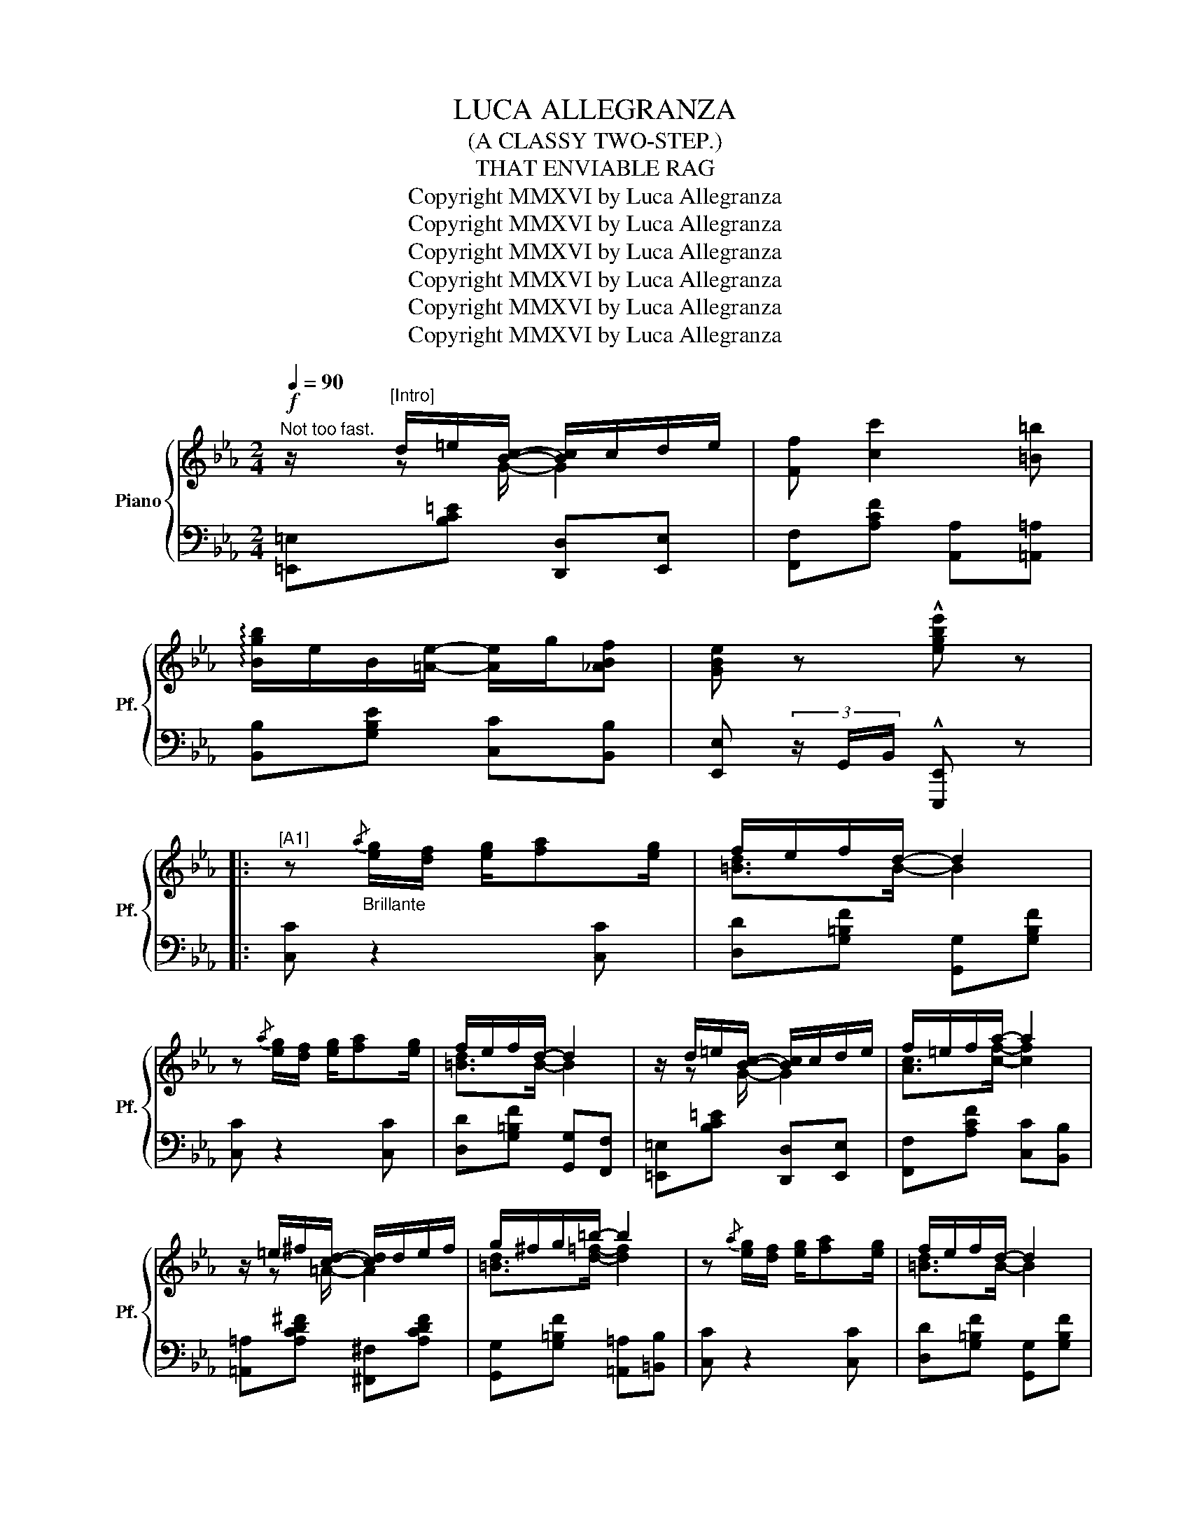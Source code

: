 X:1
T: LUCA ALLEGRANZA
T: (A CLASSY TWO-STEP.)
T:THAT ENVIABLE RAG
T:Copyright MMXVI by Luca Allegranza
T:Copyright MMXVI by Luca Allegranza
T:Copyright MMXVI by Luca Allegranza
T:Copyright MMXVI by Luca Allegranza
T:Copyright MMXVI by Luca Allegranza
T:Copyright MMXVI by Luca Allegranza
Z:Copyright MMXVI by Luca Allegranza
%%score { ( 1 2 ) | ( 3 4 ) }
L:1/8
Q:1/4=90
M:2/4
K:Eb
V:1 treble nm="Piano" snm="Pf."
V:2 treble 
V:3 bass 
V:4 bass 
V:1
"^Not too fast."!f! z/"^[Intro]" d/=e/[Bc]/- [Bc]/c/d/e/ | [Ff] [cc']2 [=B=b] | %2
 !arpeggio![Bgb]/e/B/[=Ae]/- [Ae]/g/[_ABf] | [GBe] z !^![egbe'] z |: %4
"^[A1]" z"_Brillante"{/a} [eg]/[df]/ [eg]/[fa][eg]/ | f/e/f/d/- d2 | %6
 z{/a} [eg]/[df]/ [eg]/[fa][eg]/ | f/e/f/d/- d2 | z/ d/=e/[Bc]/- [Bc]/c/d/e/ | f/=e/f/a/- a2 | %10
 z/ =e/^f/[cd]/- [cd]/d/e/f/ | g/^f/g/=b/- b2 | z{/a} [eg]/[df]/ [eg]/[fa][eg]/ | f/e/f/d/- d2 | %14
 z{/a} [eg]/[df]/ [eg]/[fa][eg]/ | f/e/f/d/- d2 | z/ d/=e/[Bc]/- [Bc]/c/d/e/ | [Ff] [cc']2 [=B=b] | %18
 !arpeggio![Bgb]/e/B/[=Ae]/- [Ae]/g/[_ABf] |1 [GBe] z !^![egbe'] z :|2 [GBe] [Bb]/[Bb]/ [Bb][Bb] |: %21
[K:Eb]"^[B]""_Staccato" !>![dd']/f/a/!>![dd']/- [dd']/b/!>![=e=e'] | %22
 !arpeggio![fd'f']/f/a/[dac']/- [dac']/b/a/d/ | [GBe]/B/e/g/ !>![B^fc']<[Begb] | %24
 z/ B/e/g/ c'/b/g/=e/ | [Adf]c'/[dfab]/- [dfab]/c'/[dfab]- | %26
 [dfab]!8va(!c''/[d'f'a'b']/- [d'f'a'b']/c''/[d'f'a'b'] |({bc'd'} e'/e'/)g'/b'/ e''/!8va)!e/g/b/ | %28
 e'/E/G/B/ e z | [dd']/f/a/[dd']/- [dd']/b/[=e=e'] | [fbf']/f/a/[dac']/- [dac']/b/a/d/ | %31
 [GBe]/B/e/g/ !>![B^fc']<[Begb] | z/ B/e/g/ c'/b/e/B/ | =B/A/B/[Be]/- e!>!f | %34
 !>![Beg]/e/c/B/- B/[Beb][Gg]/ | [Adfa]/f/c/_d/ =d/A/B/c/ |1 d/g/f/e/- e[Bb] :|2 d/g/f/e/- e z || %38
"^[A2]" z{/a} [eg]/[df]/ [eg]/[fa][eg]/ | f/e/f/d/- d2 | z{/a} [eg]/[df]/ [eg]/[fa][eg]/ | %41
 f/e/f/d/- d2 | z/ d/=e/[Bc]/- [Bc]/c/d/e/ | f/=e/f/a/- a2 | z/ =e/^f/[cd]/- [cd]/d/e/f/ | %45
 g/^f/g/=b/- b2 | z{/a} [eg]/[df]/ [eg]/[fa][eg]/ | f/e/f/d/- d2 | %48
 z{/a} [eg]/[df]/ [eg]/[fa][eg]/ | f/e/f/d/- d2 | z/ d/=e/[Bc]/- [Bc]/c/d/e/ | [Ff] [cc']2 [=B=b] | %52
 !arpeggio![Bgb]/e/B/[=Ae]/- [Ae]/g/[_ABf] | [GBe] z !^![egbe'] (3c/_d/e/ || %54
[K:Ab]"_Marcato""^[Int]" !>![A=Bf] !>![ABf]2 !>![ABf] | c/ec/ f/e/c/A/ | %56
 !>![A=B=e] !>![ABe]2 !>![ABe] | [GBe] z !^![egbe'] z |:"^[C]""_Sempre legato" c/=B/c/d/- d/c/_B | %59
 A/G/A/F/- F/A/B/c/ | !>!d/c/d/e/- e/d/c | [FB]2 z2 | c/=B/c/d/- d/c/_B | A/G/A/F/- F/c/d/e/ | %64
 [G=B=f]/[GBf]g/ [GBf]/[GBf]g/ | [=EGc=e]2 [B_e]2 | c/=B/c/d/- d/c/_B | A/G/A/F/- F/A/B/c/ | %68
 !>!d/c/d/e/- e/d/c | [FB]2- [FB](3c/=A/F/ | !>![A=Bf] !>![ABf]2 !>![ABf] | c/ec/ f/e/c/A/ | %72
 [EB] (3c/d/=d/ e/f/[Beg] |1 [Acea] z [Be]2 :|2 !tenuto![cea]2 !tenuto![GBde]2 |: %75
[K:Ab]"^[D]" !>![Ad=ea]2 !>![Adeb]2 | !>!c'/a/!>!f/!>!e/- e/c/B/A/- | [=EA]3 D | E4 | %79
 z/ g/a/=a/ [Beb]/ee/4f/4 | e/b/d'/g/- g/f/e | z/ a/b/=b/ [ceac']/ag/4f/4 | [EAe][Ac] [GB][EA] | %83
 [Ad=ea]2 [Adeb]2 | !>!c'/a/!>!f/!>!e/- e/c/B/A/- | [=EA]3 D | !fermata!E4 | z/ e/c/A/ _G/ee/4f/4 | %88
 ed AB | z/ f/e/A/ G/ec/4B/4 |1 !tenuto![CEA]2 !tenuto![G,B,DE]2 :|2 %91
 !^![CEA]!^![EGBe] !^![Acea] z || %92
[K:Eb]"^[A3]"!8va(! z"_Grazioso"{/a'} [e'g']/[d'f']/ [e'g']/[f'a'][e'g']/ | f'/e'/f'/d'/- d'2 | %94
 z{/a'} [e'g']/[d'f']/ [e'g']/[f'a'][e'g']/ | f'/e'/f'/d'/- d'2 | %96
 z/ d'/=e'/[bc']/- [bc']/c'/d'/e'/ | f'/=e'/f'/a'/- a'2 | z/ =e'/^f'/[c'd']/- [c'd']/d'/e'/f'/ | %99
 g'/^f'/g'/=b'/- b'2!8va)! |"_Brillante" z{/a} [eg]/[df]/ [eg]/[fa][eg]/ | f/e/f/d/- d2 | %102
 z{/a} [eg]/[df]/ [eg]/[fa][eg]/ | f/e/f/d/- d2 | z/ d/=e/[Bc]/- [Bc]/c/d/e/ | [Ff] [cc']2 [=B=b] | %106
 !arpeggio![Bgb]/e/B/[=Ae]/- [Ae]/g/[_ABf] | [GBe] (3e/g/b/ !^![egbe'] z || %108
O[Q:1/4=93]"^A little fast" [Begb][Begb] [Begb][Begb] | [=Bea=b][Beab] [Beab][Beab] | %110
[Q:1/4=95] [Begb][Begb] [Begb][Begb] |"^Stringendo al fine" [=Bea=b][Beab] [Beab][Beab] | %112
 [Begb][=Bea=b] [_Beg_b][=Bea=b] | [Begb][ceac'] [Begb][dfad'] | %114
 [egbe']!>![=Bea=b] !>![_Beg_b]!>![dfad'] | %115
 !^![egbe']!8va(! =a'/4b'/4c''/4d''/4!fff! !^![e'g'b'e'']"_FINE." z!8va)! |] %116
V:2
 x/ z G/- G2 | x4 | x4 | x4 |: x4 | [=Bd]>B- B2 | x4 | [=Bd]>B- B2 | x/ z G/- G2 | %9
 [Ac]>[cf]- [cf]2 | x/ z =A/- A2 | [=Bd]>[d=f]- [df]2 | x4 | [=Bd]>B- B2 | x4 | [=Bd]>B- B2 | %16
 x/ z G/- G2 | x4 | x4 |1 x4 :|2 x4 |:[K:Eb] x4 | x4 | x4 | x2 [eg]2 | x4 | x!8va(! x3 | %27
 x5/2!8va)! x3/2 | x4 | x4 | x4 | x4 | x2 [eg]2 | x3/2 z/ B/A/[F=Bd] | x4 | x4 |1 %36
 [FB]>[GB]- [GB] z :|2 [FB]>[GB]- [GB] x || x4 | [=Bd]>B- B2 | x4 | [=Bd]>B- B2 | x/ z G/- G2 | %43
 [Ac]>[cf]- [cf]2 | x/ z =A/- A2 | [=Bd]>[d=f]- [df]2 | x4 | [=Bd]>B- B2 | x4 | [=Bd]>B- B2 | %50
 x/ z G/- G2 | x4 | x4 | x4 ||[K:Ab] x4 | [EA]<[EA] A2 | x4 | x4 |: A>G- G x | [CF]>C- C z | %60
 [FB]>=A- AF | x4 | A>G- G x | [CF]/ x C/- C z | x4 | x2 AG | A>G- G x | [CF]>C- C z | %68
 [FB]>=A- AF | x4 | x4 | [EA]<[EA] A2 | x4 |1 x2 AG :|2 x4 |:[K:Ab] x4 | [cea]>[EAc]- [EAc]2 | %77
 [A,D=E]4 | [A,CE]4 | x4 | B>[Gd]- [Gd]/ z/ z | x4 | x4 | x4 | [cea]>[EAc]- [EAc]2 | [A,D=E]4 | %86
 [A,CE]4 | x2 E>[EA] | x4 | x2 G>G |1 x4 :|2 x4 ||[K:Eb]!8va(! x4 | [=bd']>b- b2 | x4 | %95
 [=bd']>b- b2 | x/ z g/- g2 | [ac']>[c'f']- [c'f']2 | x/ z =a/- a2 | %99
 [=bd']>[d'=f']- [d'f']2!8va)! | x4 | [=Bd]>B- B2 | x4 | [=Bd]>B- B2 | x/ z G/- G2 | x4 | x4 | %107
 x4 || x4 | x4 | x4 | x4 | x4 | x4 | x4 | x!8va(! x3!8va)! |] %116
V:3
 [=E,,=E,][B,C=E] [D,,D,][E,,E,] | [F,,F,][A,CF] [A,,A,][=A,,=A,] | [B,,B,][G,B,E] [C,C][B,,B,] | %3
 [E,,E,] (3z/ G,,/B,,/ !^![E,,,E,,] z |: [C,C] z2 [C,C] | [D,D][G,=B,F] [G,,G,][G,B,F] | %6
 [C,C] z2 [C,C] | [D,D][G,=B,F] [G,,G,][F,,F,] | [=E,,=E,][B,C=E] [D,,D,][E,,E,] | %9
 [F,,F,][A,CF] [C,C][B,,B,] | [=A,,=A,][A,CD^F] [^F,,^F,][A,CDF] | %11
 [G,,G,][G,=B,F] [=A,,=A,][=B,,B,] | [C,C] z2 [C,C] | [D,D][G,=B,F] [G,,G,][G,B,F] | %14
 [C,C] z2 [C,C] | [D,D][G,=B,F] [G,,G,][F,,F,] | [=E,,=E,][B,C=E] [D,,D,][E,,E,] | %17
 [F,,F,][A,CF] [A,,A,][=A,,=A,] | [B,,B,][B,EG] [C,C][B,,B,] |1 %19
 [E,,E,] (3z/ G,,/B,,/ !^![E,,,E,,] z :|2 [E,,E,] z z2 |:[K:Eb] [F,,F,][A,B,D] [D,,D,][A,B,D] | %22
 [F,,F,][A,B,D] [D,,D,][A,B,D] | E,[G,B,E] !>![E,,E,][G,B,E] | E,[G,B,E] [E,,E,][G,,G,] | %25
 [F,,F,][A,B,D] [D,,D,][A,B,D] | [B,,,B,,][A,B,D] [F,,,F,,][A,B,D] | [E,,E,] x x2 | x4 | %29
 [F,,F,][A,B,D] [D,,D,][A,B,D] | [F,,F,][A,B,D] [D,,D,][A,B,D] | E,[G,B,E] !>![E,,E,][G,B,E] | %32
 E,[G,B,E] [E,,E,][G,,G,] | [A,,A,][A,=B,E] [A,,A,]!>![=B,,B,] | !>![B,,B,][G,B,E] [G,,G,][B,,B,] | %35
 [A,,A,][A,DF] [F,,F,][A,DF] |1 B,D, [E,,E,] z :|2 B,D, [E,,E,] z || [C,C] z2 [C,C] | %39
 [D,D][G,=B,F] [G,,G,][G,B,F] | [C,C] z2 [C,C] | [D,D][G,=B,F] [G,,G,][F,,F,] | %42
 [=E,,=E,][B,C=E] [D,,D,][E,,E,] | [F,,F,][A,CF] [C,C][B,,B,] | %44
 [=A,,=A,][A,CD^F] [^F,,^F,][A,CDF] | [G,,G,][G,=B,F] [=A,,=A,][=B,,B,] | [C,C] z2 [C,C] | %47
 [D,D][G,=B,F] [G,,G,][G,B,F] | [C,C] z2 [C,C] | [D,D][G,=B,F] [G,,G,][F,,F,] | %50
 [=E,,=E,][B,C=E] [D,,D,][E,,E,] | [F,,F,][A,CF] [A,,A,][=A,,=A,] | [B,,B,][B,EG] [C,C][B,,B,] | %53
 [E,,E,] (3z/ G,,/B,,/ !^![E,,,E,,] z ||[K:Ab] !>![=D,,=D,] !>![D,,D,]2 !>![D,,D,] | %55
 [A,,A,][E,A,C] [E,,E,][E,A,C] | !>![=E,,=E,] !>![E,,E,]2 !>![E,,E,] | %57
 [E,,E,][B,,,B,,] !^![E,,,E,,] z |: [A,,A,][E,A,C] [G,,G,][=E,B,C] | [F,,F,][A,C] [C,,C,][A,CF] | %60
 !>![D,,D,][F,A,D] [C,,C,][F,=A,E] | [B,,B,][F,B,D] [F,,F,][F,B,D] | %62
 [A,,A,][E,A,C] [=E,,=E,][D,E,G,B,D] | [F,,F,][A,C] [F,,F,][E,,E,] | %64
 [=D,,=D,][F,=B,D] [_D,,_D,][F,B,D] | [C,,C,][_C,,_C,] [B,,,B,,][E,,E,] | %66
 [A,,A,][E,A,C] [G,,G,][=E,B,C] | [F,,F,][A,C] [C,,C,][A,CF] | !>![D,,D,][F,A,D] [C,,C,][F,=A,E] | %69
 [B,,B,][F,B,D] [F,,F,] z | !>![=D,,=D,] !>![D,,D,]2 !>![D,,D,] | [A,,A,]2 [F,EF]2 | %72
 [G,,G,] (3A,/B,/=B,/ C/D/[E,E] |1 [A,,,A,,][_C,,_C,] [B,,,B,,][E,,E,] :|2 [A,,A,]C, [E,,E,]2 |: %75
[K:Ab]!ped! !>!=E/D/A,/!>!=E,/- E,/D,/A,,/E,,/!ped-up! | !>!A,,!>!=D,/!>!E,/- E,2 | %77
!ped! =E,/D,/A,,/=E,,/- E,,/!ped-up!A,,/D,/E,/ |!ped! E,/C,/A,,/E,,/-!ped-up! E,, (3G,,/A,,/=A,,/ | %79
 B,,[B,DG] [G,,G,][B,DG] | [B,,B,][B,DG] [G,,G,][B,DG] | [A,,A,][CEA] [E,,E,][E,A,C] | %82
!ped! C/E/B,/E/ G,/E/E,/E/!ped-up! | =E/D/A,/=E,/- E,/D,/A,,/E,,/ | !>!A,,!>!=D,/!>!E,/- E,2 | %85
!ped! =E,/D,/A,,/=E,,/- E,,/!ped-up!A,,/D,/E,/ | E,/C,/A,,/!fermata!E,,/- E,,2 | %87
 [A,,A,][_G,A,E] [E,,E,][=E,,=E,] | [F,,F,][A,DF] [_F,_F][B,DF] | [E,,E,][A,CE] [E,,E,][G,DE] |1 %90
 [A,,A,]C, [E,,E,]2 :|2 !^![A,,A,]!^![E,,E,] !^![A,,,A,,] z ||[K:Eb][K:treble] [Cc] z2 [Cc] | %93
 [Dd][G=Bf] [G,G][GBf] | [Cc] z2 [Cc] | [Dd][G=Bf] [G,G][F,F] | [=E,=E][Bc=e] [D,D][E,E] | %97
 [F,F][Acf] [Cc][B,B] | [=A,=A][Acd^f] [^F,^F][Acdf] |[K:bass] [G,,G,][G,=B,F] [=A,,=A,][=B,,B,] | %100
 [C,C] z2 [C,C] | [D,D][G,=B,F] [G,,G,][G,B,F] | [C,C] z2 [C,C] | [D,D][G,=B,F] [G,,G,][F,,F,] | %104
 [=E,,=E,][B,C=E] [D,,D,][E,,E,] | [F,,F,][A,CF] [A,,A,][=A,,=A,] | [B,,B,][B,EG] [C,C][B,,B,] | %107
 [E,,E,] (3E,,/G,,/B,,/ !^![E,,,E,,][B,,,B,,] || %108
 [E,,E,]/[B,,B,][A,,A,]/ [_G,,_G,]/[F,,F,]/[E,,E,]/[D,,D,]/ | %109
 [E,,E,]/[=B,,=B,][_B,,_B,]/ [A,,A,]/[_G,,_G,]/[F,,F,]/[B,,,B,,]/ | %110
 [E,,E,]/[B,,B,][A,,A,]/ [_G,,_G,]/[F,,F,]/[E,,E,]/[D,,D,]/ | %111
 [E,,E,]/[=B,,=B,][_B,,_B,]/ [A,,A,]/[_G,,_G,]/[F,,F,]/[B,,,B,,]/ | %112
 [E,,E,](3[E,,E,]/[E,,E,]/[E,,E,]/ [E,,E,](3[E,,E,]/[E,,E,]/[E,,E,]/ | %113
 [B,,,B,,](3[B,,,B,,]/[B,,,B,,]/[B,,,B,,]/ [B,,,B,,](3[B,,,B,,]/[B,,,B,,]/[B,,,B,,]/ | %114
 [E,,E,] (3B,/A,/G,/ (6:4:6F,/G,/A,/B,/C/D/ | !^![E,,B,,E,] z !^![E,,,E,,] z |] %116
V:4
 x4 | x4 | x4 | x4 |: x4 | x4 | x4 | x4 | x4 | x4 | x4 | x4 | x4 | x4 | x4 | x4 | x4 | x4 | x4 |1 %19
 x4 :|2 x4 |:[K:Eb] x4 | x4 | x4 | x4 | x4 | x4 | x4 | x4 | x4 | x4 | x4 | x4 | x4 | x4 | x4 |1 %36
 B,,2 x2 :|2 B,,2 x2 || x4 | x4 | x4 | x4 | x4 | x4 | x4 | x4 | x4 | x4 | x4 | x4 | x4 | x4 | x4 | %53
 x4 ||[K:Ab] x4 | x4 | x4 | x4 |: x4 | x4 | x4 | x4 | x4 | x4 | x4 | x4 | x4 | x4 | x4 | x4 | x4 | %71
 x4 | x4 |1 x4 :|2 x4 |:[K:Ab] =E,4 | x4 | x4 | x4 | x4 | x4 | x4 | x4 | =E,4 | x4 | x4 | x4 | x4 | %88
 x4 | x4 |1 x4 :|2 x4 ||[K:Eb][K:treble] x4 | x4 | x4 | x4 | x4 | x4 | x4 |[K:bass] x4 | x4 | x4 | %102
 x4 | x4 | x4 | x4 | x4 | x4 || x4 | x4 | x4 | x4 | x4 | x4 | x4 | x4 |] %116

